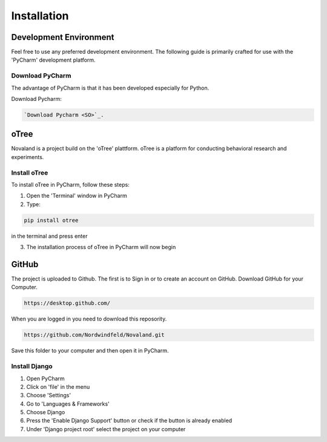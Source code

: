 ======================
Installation
======================

Development Environment
=======================
Feel free to use any preferred development environment.
The following guide is primarily crafted for use with the 'PyCharm' development platform.

Download PyCharm
------------------------
The advantage of PyCharm is that it has been developed especially for Python.

Download Pycharm:

.. code-block:: console

    `Download Pycharm <SO>`_.

.. _SO: https://www.jetbrains.com/de-de/pycharm/download

oTree
========================
Novaland is a project build on the 'oTree' plattform.
oTree is a platform for conducting behavioral research and experiments.

Install oTree
-----------------------
To install oTree in PyCharm, follow these steps:

1. Open the 'Terminal' window in PyCharm

2. Type:

.. code-block:: console

    pip install otree

in the terminal and press enter

3. The installation process of oTree in PyCharm will now begin


GitHub
========================
The project is uploaded to Github. The first is to Sign in or to create an account on GitHub.
Download GitHub for your Computer.

.. code-block:: console

    https://desktop.github.com/


When you are logged in you need to download this reposority.

.. code-block:: console

   https://github.com/Nordwindfeld/Novaland.git

Save this folder to your computer and then open it in PyCharm.

Install Django
----------------------
1. Open PyCharm

2. Click on 'file' in the menu

3. Choose 'Settings'

4. Go to 'Languages & Frameworks'

5. Choose Django

6. Press the 'Enable Django Support' button or check if the button is already enabled

7. Under 'Django project root' select the project on your computer